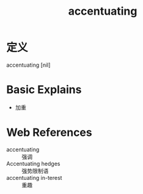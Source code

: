 #+title: accentuating
#+roam_tags:英语单词

* 定义
  
accentuating [nil]

* Basic Explains
- 加重

* Web References
- accentuating :: 强调
- Accentuating hedges :: 强势限制语
- accentuating in-terest :: 重趣
